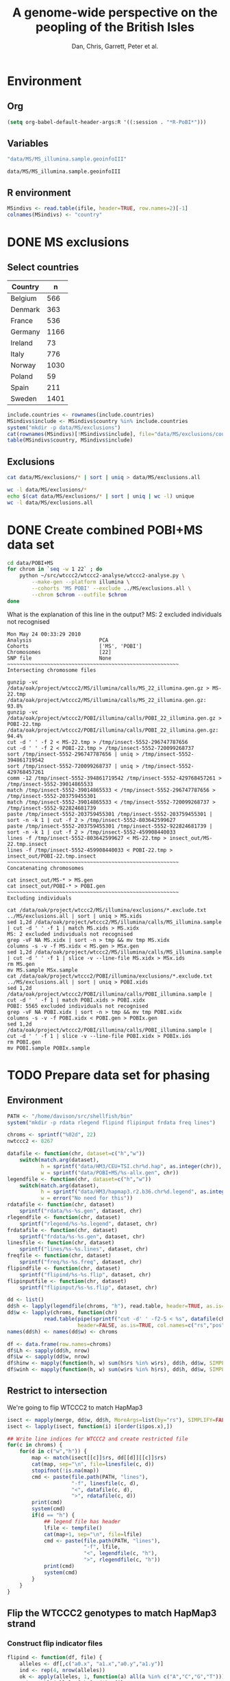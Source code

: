 #+title:A genome-wide perspective on the peopling of the British Isles
#+author:Dan, Chris, Garrett, Peter et al.

#+babel: :dir /davison@oak.well.ox.ac.uk:bench :cache yes

* Environment
** Org
#+begin_src emacs-lisp :cache no
  (setq org-babel-default-header-args:R '((:session . "*R-PoBI*")))
#+end_src

#+results:
| (:session . *R-PoBI*) |

** Variables
#+source: MS-ifile
#+begin_src emacs-lisp
"data/MS/MS_illumina.sample.geoinfoIII"
#+end_src

#+results[c52bd1ba036e4512e150e247e25fa684ffeabb4e]: MS-ifile
: data/MS/MS_illumina.sample.geoinfoIII

** R environment
#+begin_src R :var ifile=MS-ifile :results silent
  MSindivs <- read.table(ifile, header=TRUE, row.names=2)[-1]
  colnames(MSindivs) <- "country"
#+end_src

* DONE MS exclusions
** Select countries
#+tblname: include-countries
| Country | n    |
|---------+------|
| Belgium |  566 |
| Denmark |  363 |
| France  |  536 |
| Germany | 1166 |
| Ireland |   73 |
| Italy   |  776 |
| Norway  | 1030 |
| Poland  |   59 |
| Spain   |  211 |
| Sweden  | 1401 |

#+begin_src R :var include.countries=include-countries :rownames yes :colnames yes
  include.countries <- rownames(include.countries)
  MSindivs$include <- MSindivs$country %in% include.countries
  system("mkdir -p data/MS/exclusions")
  cat(rownames(MSindivs)[!MSindivs$include], file="data/MS/exclusions/country-exclusions", sep="\n")
  table(MSindivs$country, MSindivs$include)
#+end_src

#+results:
|            | FALSE | TRUE |
|------------+-------+------|
| Australia  |   705 |    0 |
| Belgium    |     0 |  566 |
| Denmark    |     0 |  363 |
| FIN        |   652 |    0 |
| France     |     0 |  536 |
| Germany    |     0 | 1166 |
| Ireland    |     0 |   73 |
| Italy      |     0 |  776 |
| NewZealand |   156 |    0 |
| Norway     |     0 | 1030 |
| Poland     |     0 |   59 |
| Spain      |     0 |  211 |
| Sweden     |     0 | 1401 |
| UK         |  2048 |    0 |
| USA        |  1634 |    0 |

** Exclusions

#+begin_src sh
cat data/MS/exclusions/* | sort | uniq > data/MS/exclusions.all
#+end_src

#+begin_src sh :session none
wc -l data/MS/exclusions/*
echo $(cat data/MS/exclusions/* | sort | uniq | wc -l) unique
wc -l data/MS/exclusions.all
#+end_src

#+results:
|  910 | data/MS/exclusions/MSInternalExclusions.dan.txt |
| 5195 | data/MS/exclusions/country-exclusions           |
| 6105 | total                                           |
| 5565 | unique                                          |
| 5565 | data/MS/exclusions.all                          |
* DONE Create combined POBI+MS data set
:PROPERTIES:
:dir: /davison@oak.well.ox.ac.uk:bench
:END:

#+begin_src sh
  cd data/POBI+MS
  for chrom in `seq -w 1 22` ; do
      python ~/src/wtccc2/wtccc2-analyse/wtccc2-analyse.py \
          --make-gen --platform illumina \
          --cohorts 'MS POBI' --exclude ../MS/exclusions.all \
          --chrom $chrom --outfile $chrom
  done
#+end_src


What is the explanation of this line in the output?
MS: 2 excluded individuals not recognised

#+begin_example
Mon May 24 00:33:29 2010
Analysis                      PCA
Cohorts                       ['MS', 'POBI']
Chromosomes                   [22]
SNP file                      None
~~~~~~~~~~~~~~~~~~~~~~~~~~~~~~~~~~~~~~~~~~~~~~~~~~~~~~~~
Intersecting chromosome files

gunzip -vc /data/oak/project/wtccc2/MS/illumina/calls/MS_22_illumina.gen.gz > MS-22.tmp
/data/oak/project/wtccc2/MS/illumina/calls/MS_22_illumina.gen.gz:	 93.8%
gunzip -vc /data/oak/project/wtccc2/POBI/illumina/calls/POBI_22_illumina.gen.gz > POBI-22.tmp
/data/oak/project/wtccc2/POBI/illumina/calls/POBI_22_illumina.gen.gz:	 94.4%
cut -d ' ' -f 2 < MS-22.tmp > /tmp/insect-5552-296747787656
cut -d ' ' -f 2 < POBI-22.tmp > /tmp/insect-5552-720099268737
sort /tmp/insect-5552-296747787656 | uniq > /tmp/insect-5552-394861719542
sort /tmp/insect-5552-720099268737 | uniq > /tmp/insect-5552-429768457261
comm -12 /tmp/insect-5552-394861719542 /tmp/insect-5552-429768457261 > /tmp/insect-5552-39014865533
match /tmp/insect-5552-39014865533 < /tmp/insect-5552-296747787656 > /tmp/insect-5552-203759455301
match /tmp/insect-5552-39014865533 < /tmp/insect-5552-720099268737 > /tmp/insect-5552-922824681739
paste /tmp/insect-5552-203759455301 /tmp/insect-5552-203759455301 | sort -n -k 1 | cut -f 2 > /tmp/insect-5552-803642599627
paste /tmp/insect-5552-203759455301 /tmp/insect-5552-922824681739 | sort -n -k 1 | cut -f 2 > /tmp/insect-5552-459908440033
lines -f /tmp/insect-5552-803642599627 < MS-22.tmp > insect_out/MS-22.tmp.insect
lines -f /tmp/insect-5552-459908440033 < POBI-22.tmp > insect_out/POBI-22.tmp.insect
~~~~~~~~~~~~~~~~~~~~~~~~~~~~~~~~~~~~~~~~~~~~~~~~~~~~~~~~
Concatenating chromosomes

cat insect_out/MS-* > MS.gen
cat insect_out/POBI-* > POBI.gen
~~~~~~~~~~~~~~~~~~~~~~~~~~~~~~~~~~~~~~~~~~~~~~~~~~~~~~~~
Excluding individuals

cat /data/oak/project/wtccc2/MS/illumina/exclusions/*.exclude.txt ../MS/exclusions.all | sort | uniq > MS.xids
sed 1,2d /data/oak/project/wtccc2/MS/illumina/calls/MS_illumina.sample | cut -d ' ' -f 1 | match MS.xids > MS.xidx
MS: 2 excluded individuals not recognised
grep -vF NA MS.xidx | sort -n > tmp && mv tmp MS.xidx
columns -s -v -f MS.xidx < MS.gen > MSx.gen
sed 1,2d /data/oak/project/wtccc2/MS/illumina/calls/MS_illumina.sample | cut -d ' ' -f 1 | slice -v --line-file MS.xidx > MSx.ids
rm MS.gen
mv MS.sample MSx.sample
cat /data/oak/project/wtccc2/POBI/illumina/exclusions/*.exclude.txt ../MS/exclusions.all | sort | uniq > POBI.xids
sed 1,2d /data/oak/project/wtccc2/POBI/illumina/calls/POBI_illumina.sample | cut -d ' ' -f 1 | match POBI.xids > POBI.xidx
POBI: 5565 excluded individuals not recognised
grep -vF NA POBI.xidx | sort -n > tmp && mv tmp POBI.xidx
columns -s -v -f POBI.xidx < POBI.gen > POBIx.gen
sed 1,2d /data/oak/project/wtccc2/POBI/illumina/calls/POBI_illumina.sample | cut -d ' ' -f 1 | slice -v --line-file POBI.xidx > POBIx.ids
rm POBI.gen
mv POBI.sample POBIx.sample
#+end_example

* TODO Prepare data set for phasing
:PROPERTIES:
:session: *R-PoBI*
:dir: /davison@oak.well.ox.ac.uk:bench
:results: silent
:END:
** Environment
#+begin_src R
  PATH <- "/home/davison/src/shellfish/bin"
  system("mkdir -p rdata rlegend flipind flipinput frdata freq lines")
  
  chroms <- sprintf("%02d", 22)
  nwtccc2 <- 8267
  
  datafile <- function(chr, dataset=c("h","w"))
      switch(match.arg(dataset),
             h = sprintf("data/HM3/CEU+TSI.chr%d.hap", as.integer(chr)),
             w = sprintf("data/POBI+MS/%s-allx.gen", chr))
  legendfile <- function(chr, dataset=c("h","w"))
      switch(match.arg(dataset),
             h = sprintf("data/HM3/hapmap3.r2.b36.chr%d.legend", as.integer(chr)),
             w = error("No need for this"))
  rdatafile <- function(chr, dataset)
      sprintf("rdata/%s-%s.gen", dataset, chr)
  rlegendfile <- function(chr, dataset)
      sprintf("rlegend/%s-%s.legend", dataset, chr)
  frdatafile <- function(chr, dataset)
      sprintf("frdata/%s-%s.gen", dataset, chr)
  linesfile <- function(chr, dataset)
      sprintf("lines/%s-%s.lines", dataset, chr)
  freqfile <- function(chr, dataset)
      sprintf("freq/%s-%s.freq", dataset, chr)
  flipindfile <- function(chr, dataset)
      sprintf("flipind/%s-%s.flip", dataset, chr)
  flipinputfile <- function(chr, dataset)
      sprintf("flipinput/%s-%s.flip", dataset, chr)
#+end_src

#+begin_src R
  dd <- list()
  dd$h <- lapply(legendfile(chroms, "h"), read.table, header=TRUE, as.is=TRUE, col.names=c("rs","pos","a0","a1"))
  dd$w <- lapply(chroms, function(chr)
              read.table(pipe(sprintf("cut -d' ' -f2-5 < %s", datafile(chr,"w"))),
                         header=FALSE, as.is=TRUE, col.names=c("rs","pos","a0","a1")))
  names(dd$h) <- names(dd$w) <- chroms
  
  df <- data.frame(row.names=chroms)
  df$Lh <- sapply(dd$h, nrow)
  df$Lw <- sapply(dd$w, nrow)
  df$hinw <- mapply(function(h, w) sum(h$rs %in% w$rs), dd$h, dd$w, SIMPLIFY=FALSE)
  df$winh <- mapply(function(h, w) sum(w$rs %in% h$rs), dd$h, dd$w, SIMPLIFY=FALSE)
#+end_src

** Restrict to intersection
We're going to flip WTCCC2 to match HapMap3
#+begin_src R
  isect <- mapply(merge, dd$w, dd$h, MoreArgs=list(by="rs"), SIMPLIFY=FALSE)
  isect <- lapply(isect, function(i) i[order(i$pos.x),])
  
  ## Write line indices for WTCCC2 and create restricted file
  for(c in chroms) {
      for(d in c("w","h")) {
          map <- match(isect[[c]]$rs, dd[[d]][[c]]$rs)
          cat(map, sep="\n", file=linesfile(c, d))
          stopifnot(!is.na(map))
          cmd <- paste(file.path(PATH, "lines"),
                       "-f", linesfile(c, d),
                       "<", datafile(c, d),
                       ">", rdatafile(c, d))
          print(cmd)
          system(cmd)
          if(d == "h") {
              ## legend file has header
              lfile <- tempfile()
              cat(map+1, sep="\n", file=lfile)
              cmd <- paste(file.path(PATH, "lines"),
                           "-f", lfile,
                           "<", legendfile(c, "h"),
                           ">", rlegendfile(c, "h"))
              print(cmd)
              system(cmd)
          }
      }
  }
#+end_src

** Flip the WTCCC2 genotypes to match HapMap3 strand
*** Construct flip indicator files
#+begin_src R
  flipind <- function(df, file) {
      alleles <- df[,c("a0.x", "a1.x","a0.y","a1.y")]
      ind <- rep(4, nrow(alleles))
      ok <- apply(alleles, 1, function(a) all(a %in% c("A","C","G","T")))
      write.table(alleles[ok,], file=file, quote=FALSE, row.names=FALSE, col.names=FALSE)
      ind[ok] <- scan(pipe(sprintf("%s/flipind < %s", PATH, file)), what=integer())
      ind
  }
  
  for(c in chroms)
      for(d in "w") {
          cat(flipind(isect[[c]], flipinputfile(c, d)), file=flipindfile(c, d), sep="\n")
      }
#+end_src
*** Flip WTCCC2 PoBI+MS
#+begin_src R
  for(chr in rev(chroms)) {
    cmd <- sprintf("%s/%s -i %s -n %02d < %s > %s",
                   PATH, "flipgen",
                   flipindfile(chr, "w"),
                   nwtccc2, rdatafile(chr, "w"),
                   frdatafile(chr, "w"))
    print(cmd)
    system(cmd)
  }
#+end_src
** Check allele frequencies
#+begin_src R
   freq <- lapply(chroms, list)
   for(c in chroms) {
       ## Read in hapmap haplotypes in intersection
       freq[[c]]$h <- 1 - colMeans(matrix(scan(rdatafile(c, "h"), what=integer()), nrow=410))
       cat(freq[[c]]$h, sep="\n", file=freqfile(c,"h"))
       
       ## Create w freq file
       cmd <- sprintf("%s/sstat -p -n 8267 < %s > %s", PATH, rdatafile(c,"w"), freqfile(c,"w"))
       print(cmd)
       system(cmd)
       freq[[c]]$w <- scan(freqfile(c,"w"))
   
       png(file=sprintf("%s-freqs.png", c))
       plot(freq[[c]]$h, freq[[c]]$w, xlab="HapMap3",ylab="PoBI+MS")
       dev.off()
   }
#+end_src

Functions to compute frequency of allele 0
#+begin_src R
  wfrequency <- function(i) {
      w <- scan(pipe(sprintf("sed -n -e %dp -e %dq < %s",
                             i, i, rdatafile(22, "w"))),
                quiet=TRUE, what="")
      wg <- matrix(as.numeric(w[6:length(w)]), nrow=3)
      mean(t(0:2) %*% wg) / 2
  }
  
  hfrequency <- function(i)
      1 - mean(scan(pipe(sprintf("sed -n -e %dp -e %dq < %s",
                                 i, i, rdatafile(22, "h"))),
                    quiet=TRUE, what=integer()))
#+end_src

* TODO Phasing
* PCA
#+begin_src sh
  cd data/POBI+MS
  python ~/src/wtccc2/wtccc2-analyse/wtccc2-analyse.py \
      --pca --platform illumina \
      --cohorts 'MS POBI' --exclude ../MS/exclusions.all \
      --outfile MS-POBI-pca-
#+end_src

* Synchronise
#+begin_src sh :results output
  rsync -auvz --delete data/MS/ $cetus:data/MS/ && rsync -auvz --delete data/MS/ $oak:data/MS/
#+end_src

#+results:
: building file list ... done
: 
: sent 314 bytes  received 20 bytes  668.00 bytes/sec
: total size is 612863  speedup is 1834.92
: sending incremental file list
: 
: sent 284 bytes  received 13 bytes  198.00 bytes/sec
: total size is 612863  speedup is 2063.51
